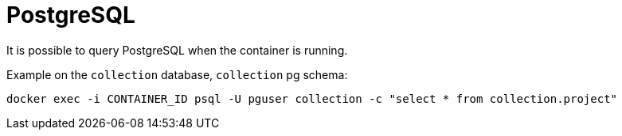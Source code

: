 = PostgreSQL

It is possible to query PostgreSQL when the container is running.

Example on the `collection` database, `collection` pg schema:
[source,shell]
----
docker exec -i CONTAINER_ID psql -U pguser collection -c "select * from collection.project"
----
